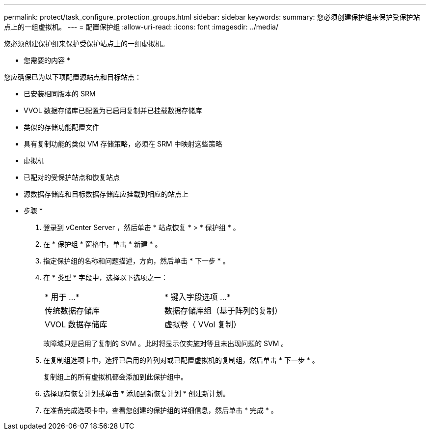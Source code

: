 ---
permalink: protect/task_configure_protection_groups.html 
sidebar: sidebar 
keywords:  
summary: 您必须创建保护组来保护受保护站点上的一组虚拟机。 
---
= 配置保护组
:allow-uri-read: 
:icons: font
:imagesdir: ../media/


[role="lead"]
您必须创建保护组来保护受保护站点上的一组虚拟机。

* 您需要的内容 *

您应确保已为以下项配置源站点和目标站点：

* 已安装相同版本的 SRM
* VVOL 数据存储库已配置为已启用复制并已挂载数据存储库
* 类似的存储功能配置文件
* 具有复制功能的类似 VM 存储策略，必须在 SRM 中映射这些策略
* 虚拟机
* 已配对的受保护站点和恢复站点
* 源数据存储库和目标数据存储库应挂载到相应的站点上


* 步骤 *

. 登录到 vCenter Server ，然后单击 * 站点恢复 * > * 保护组 * 。
. 在 * 保护组 * 窗格中，单击 * 新建 * 。
. 指定保护组的名称和问题描述，方向，然后单击 * 下一步 * 。
. 在 * 类型 * 字段中，选择以下选项之一：
+
|===


| * 用于 ...* | * 键入字段选项 ...* 


 a| 
传统数据存储库
 a| 
数据存储库组（基于阵列的复制）



 a| 
VVOL 数据存储库
 a| 
虚拟卷（ VVol 复制）

|===
+
故障域只是启用了复制的 SVM 。此时将显示仅实施对等且未出现问题的 SVM 。

. 在复制组选项卡中，选择已启用的阵列对或已配置虚拟机的复制组，然后单击 * 下一步 * 。
+
复制组上的所有虚拟机都会添加到此保护组中。

. 选择现有恢复计划或单击 * 添加到新恢复计划 * 创建新计划。
. 在准备完成选项卡中，查看您创建的保护组的详细信息，然后单击 * 完成 * 。

